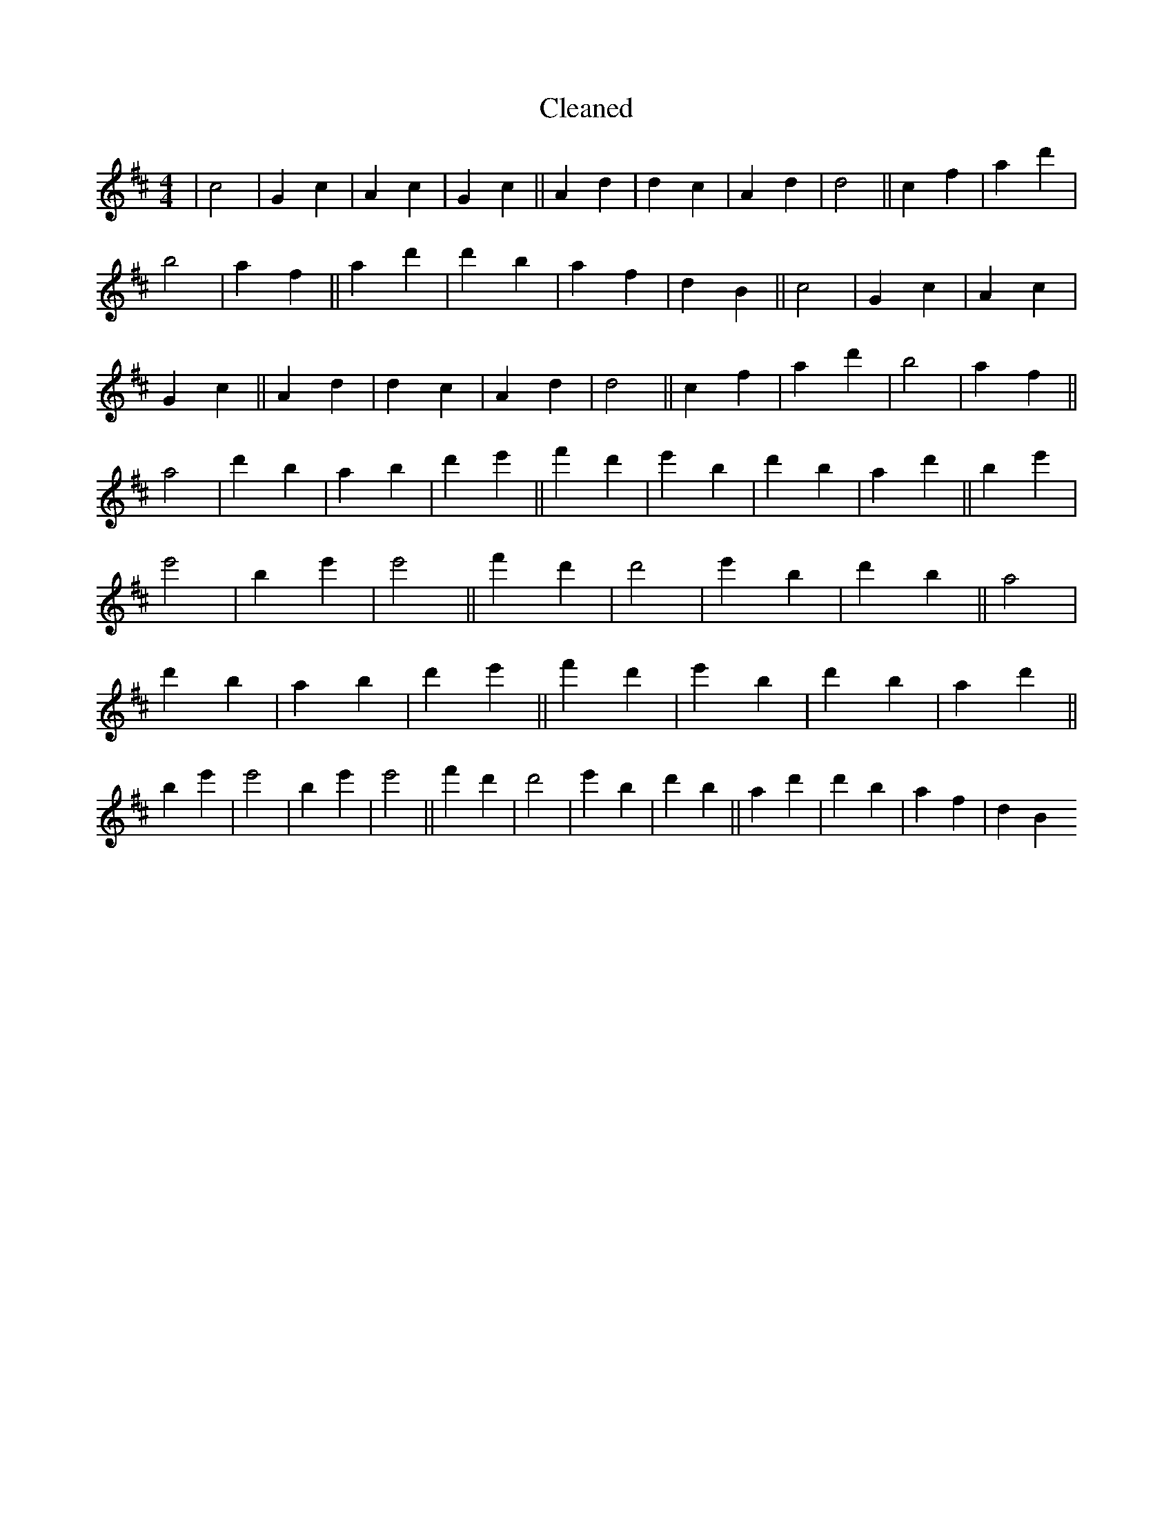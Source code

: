 X:157
T: Cleaned
M:4/4
K: DMaj
|c4|G2c2|A2c2|G2c2||A2d2|d2c2|A2d2|d4||c2f2|a2d'2|b4|a2f2||a2d'2|d'2b2|a2f2|d2B2||c4|G2c2|A2c2|G2c2||A2d2|d2c2|A2d2|d4||c2f2|a2d'2|b4|a2f2||a4|d'2b2|a2b2|d'2e'2||f'2d'2|e'2B'2|d'2b2|a2d'2||b2e'2|e'4|b2e'2|e'4||f'2d'2|d'4|e'2B'2|d'2b2||a4|d'2b2|a2b2|d'2e'2||f'2d'2|e'2B'2|d'2b2|a2d'2||b2e'2|e'4|b2e'2|e'4||f'2d'2|d'4|e'2B'2|d'2b2||a2d'2|d'2b2|a2f2|d2B2